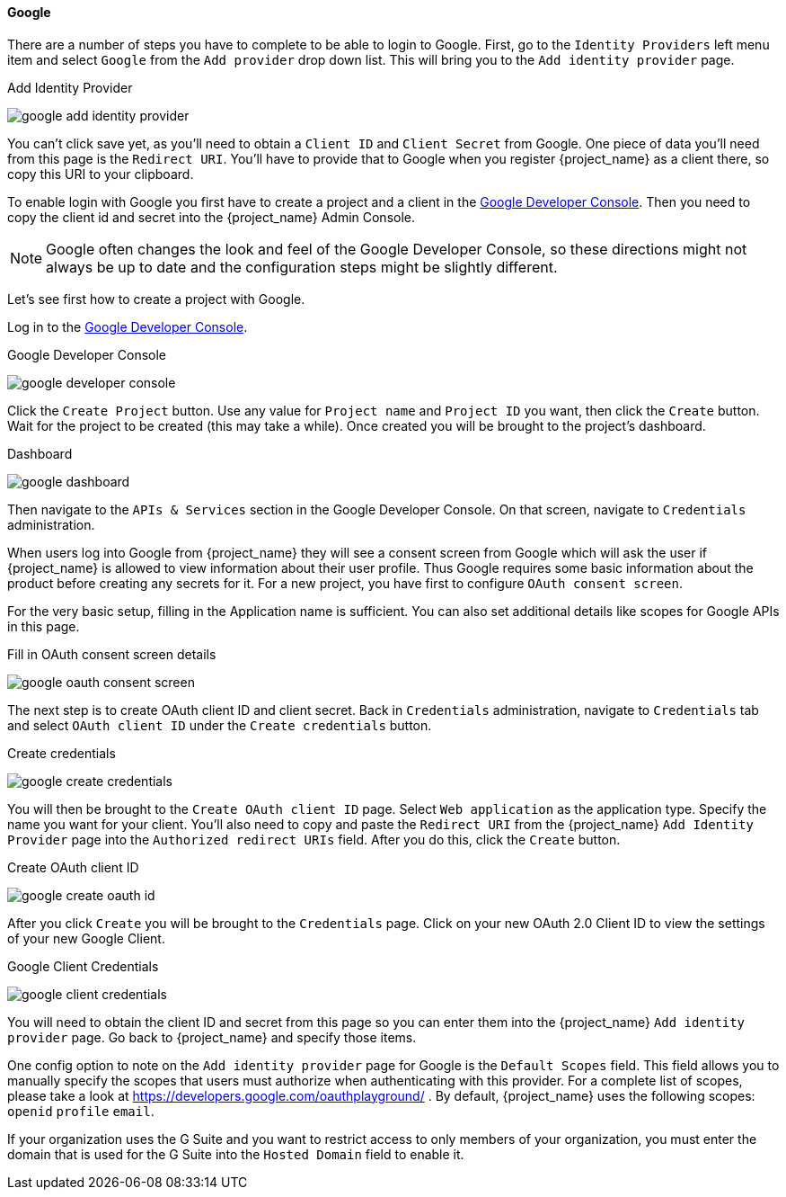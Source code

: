 
==== Google

There are a number of steps you have to complete to be able to login to Google.  First, go to the `Identity Providers` left menu item
and select `Google` from the `Add provider` drop down list.  This will bring you to the `Add identity provider` page.

.Add Identity Provider
image:{project_images}/google-add-identity-provider.png[]

You can't click save yet, as you'll need to obtain a `Client ID` and `Client Secret` from Google.  One piece of data you'll need from this
page is the `Redirect URI`.  You'll have to provide that to Google when you register {project_name} as a client there, so
copy this URI to your clipboard.

To enable login with Google you first have to create a project and a client in the https://console.cloud.google.com/project[Google Developer Console].
Then you need to copy the client id and secret into the {project_name} Admin Console.

NOTE: Google often changes the look and feel of the Google Developer Console, so these directions might not always be up to date and the
      configuration steps might be slightly different.

Let's see first how to create a project with Google.

Log in to the link:https://console.cloud.google.com/project[Google Developer Console].

.Google Developer Console
image:images/google-developer-console.png[]

Click the `Create Project` button.
Use any value for `Project name` and `Project ID` you want, then click the `Create` button.
Wait for the project to be created (this may take a while).  Once created you will be brought to the project's dashboard.

.Dashboard
image:images/google-dashboard.png[]

Then navigate to the `APIs & Services` section in the Google Developer Console. On that screen, navigate to `Credentials` administration.

When users log into Google from {project_name} they will see a consent screen from Google which will ask the user
if {project_name} is allowed to view information about their user profile. Thus Google requires some basic information about the product before creating any secrets for it. For a new project, you have first to configure `OAuth consent screen`.

For the very basic setup, filling in the Application name is sufficient. You can also set additional details like scopes for Google APIs in this page.

.Fill in OAuth consent screen details
image:images/google-oauth-consent-screen.png[]

The next step is to create OAuth client ID and client secret. Back in `Credentials` administration, navigate to `Credentials` tab and select `OAuth client ID` under the `Create credentials` button.

.Create credentials
image:images/google-create-credentials.png[]

You will then be brought to the `Create OAuth client ID` page. Select `Web application` as the application type. Specify the name you want for your client.  You'll also need to
copy and paste the `Redirect URI` from the {project_name} `Add Identity Provider` page into the
`Authorized redirect URIs` field.  After you do this, click the `Create` button.

.Create OAuth client ID
image:images/google-create-oauth-id.png[]

After you click `Create` you will be brought to the `Credentials` page. Click on your new OAuth 2.0 Client ID to view
the settings of your new Google Client.

.Google Client Credentials
image:images/google-client-credentials.png[]


You will need to obtain the client ID and secret from this page so you can enter them into the {project_name} `Add identity provider` page.
Go back to {project_name} and specify those items.

One config option to note on the `Add identity provider` page for Google is the `Default Scopes` field.
This field allows you to manually specify the scopes that users must authorize when authenticating with this provider.
For a complete list of scopes, please take a look at https://developers.google.com/oauthplayground/ . By default, {project_name}
uses the following scopes: `openid` `profile` `email`.

If your organization uses the G Suite and you want to restrict access to only members of your organization,
you must enter the domain that is used for the G Suite into the `Hosted Domain` field to enable it.
